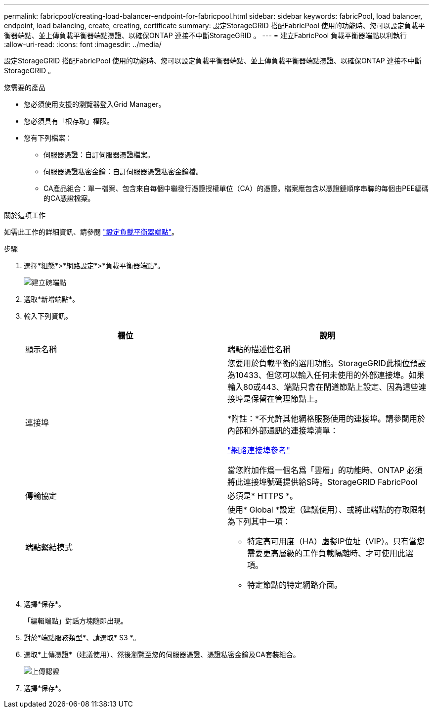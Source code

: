 ---
permalink: fabricpool/creating-load-balancer-endpoint-for-fabricpool.html 
sidebar: sidebar 
keywords: fabricPool, load balancer, endpoint, load balancing, create, creating, certificate 
summary: 設定StorageGRID 搭配FabricPool 使用的功能時、您可以設定負載平衡器端點、並上傳負載平衡器端點憑證、以確保ONTAP 連接不中斷StorageGRID 。 
---
= 建立FabricPool 負載平衡器端點以利執行
:allow-uri-read: 
:icons: font
:imagesdir: ../media/


[role="lead"]
設定StorageGRID 搭配FabricPool 使用的功能時、您可以設定負載平衡器端點、並上傳負載平衡器端點憑證、以確保ONTAP 連接不中斷StorageGRID 。

.您需要的產品
* 您必須使用支援的瀏覽器登入Grid Manager。
* 您必須具有「根存取」權限。
* 您有下列檔案：
+
** 伺服器憑證：自訂伺服器憑證檔案。
** 伺服器憑證私密金鑰：自訂伺服器憑證私密金鑰檔。
** CA產品組合：單一檔案、包含來自每個中繼發行憑證授權單位（CA）的憑證。檔案應包含以憑證鏈順序串聯的每個由PEE編碼的CA憑證檔案。




.關於這項工作
如需此工作的詳細資訊、請參閱 link:../admin/configuring-load-balancer-endpoints.html["設定負載平衡器端點"]。

.步驟
. 選擇*組態*>*網路設定*>*負載平衡器端點*。
+
image::../media/load_balancer_endpoint_create_http.png[建立磅端點]

. 選取*新增端點*。
. 輸入下列資訊。
+
[cols="1a,1a"]
|===
| 欄位 | 說明 


 a| 
顯示名稱
 a| 
端點的描述性名稱



 a| 
連接埠
 a| 
您要用於負載平衡的選用功能。StorageGRID此欄位預設為10433、但您可以輸入任何未使用的外部連接埠。如果輸入80或443、端點只會在閘道節點上設定、因為這些連接埠是保留在管理節點上。

*附註：*不允許其他網格服務使用的連接埠。請參閱用於內部和外部通訊的連接埠清單：

link:../network/network-port-reference.html["網路連接埠參考"]

當您附加作爲一個名爲「雲層」的功能時、ONTAP 必須將此連接埠號碼提供給S時。StorageGRID FabricPool



 a| 
傳輸協定
 a| 
必須是* HTTPS *。



 a| 
端點繫結模式
 a| 
使用* Global *設定（建議使用）、或將此端點的存取限制為下列其中一項：

** 特定高可用度（HA）虛擬IP位址（VIP）。只有當您需要更高層級的工作負載隔離時、才可使用此選項。
** 特定節點的特定網路介面。


|===
. 選擇*保存*。
+
「編輯端點」對話方塊隨即出現。

. 對於*端點服務類型*、請選取* S3 *。
. 選取*上傳憑證*（建議使用）、然後瀏覽至您的伺服器憑證、憑證私密金鑰及CA套裝組合。
+
image::../media/load_balancer_endpoint_upload_cert.png[上傳認證]

. 選擇*保存*。

